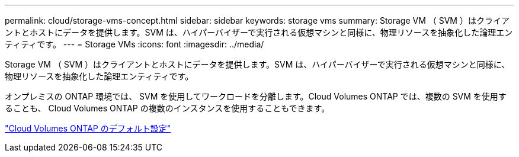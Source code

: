 ---
permalink: cloud/storage-vms-concept.html 
sidebar: sidebar 
keywords: storage vms 
summary: Storage VM （ SVM ）はクライアントとホストにデータを提供します。SVM は、ハイパーバイザーで実行される仮想マシンと同様に、物理リソースを抽象化した論理エンティティです。 
---
= Storage VMs
:icons: font
:imagesdir: ../media/


[role="lead"]
Storage VM （ SVM ）はクライアントとホストにデータを提供します。SVM は、ハイパーバイザーで実行される仮想マシンと同様に、物理リソースを抽象化した論理エンティティです。

オンプレミスの ONTAP 環境では、 SVM を使用してワークロードを分離します。Cloud Volumes ONTAP では、複数の SVM を使用することも、 Cloud Volumes ONTAP の複数のインスタンスを使用することもできます。

https://docs.netapp.com/us-en/occm/reference_default_configs.html["Cloud Volumes ONTAP のデフォルト設定"]
